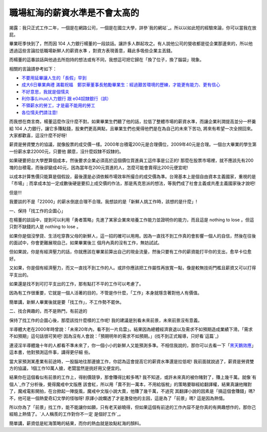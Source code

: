 職場紅海的薪資水準是不會太高的
================================================================================

揭露：我只正式工作二年，一個是在網路公司，一個是在國立大學，詳參`我的網站`_。所以以如此短的經驗來論，你可以當我在放屁。

畢業旺季快到了，然而因 104 人力銀行楊董的一段談話。讓許多人群起攻之。有人說他公司的營收都是從企業那邊來的，所以他透過這些言論拉低職場新鮮人的薪資水準
，對資方表現善意，藉此多吸些企業主丟錢。

而楊董的這番談話與他過去所抱持的想法或有不同，我想這可把它歸在「換了位子，換了腦袋」現象。

相關的言論請參考如下：


-   `不要用延畢讓人生的「長假」早到`_
-   `成大6日畢業典禮 滿載祝福　鄭崇華董事長勉勵畢業生：經過艱苦環境的歷練，才能更有能力、更有信心`_
-   `不好意思，我就是個懦夫`_
-   `利你事(Linux)人力銀行 跟 e04奴隸銀行（誤）`_
-   `不領薪水的勞工，才是最不能用的勞工`_
-   `各位懦夫們請注意!`_

而我想在商言商，楊董這麼作沒什麼不對。如果畢業生們聽了他的話，拉低了整體市場的薪資水準，而讓企業利潤提高並分一杯羹給 104
人力銀行，讓它多賺點錢，股東們更高興點，且畢業生們也覺得他們是在為自己的未來下苦功, 將來有希望一次全撈回來。大家都歡喜，這沒什麼不好呀!

薪資是勞資雙方的協議，就像股票的成交價一樣。2000年台積電200元是合理價位，2009年40元是合理。一個台大畢業的學生第一份薪水拿22000元，只要他
願意，沒什麼奴隸不奴隸的。

如果硬要把台大學歷算個成本，然後要求企業必須高於這個價位買進員工這件事是公正的!
那麼在股票市場裡，就不應該先有200塊的台積電，而後卻變成40元，因為當年在200元買進的人，怎麼可能會賣得比200元便宜呢!

以成本計算售價只能算是個假設，最後還是必須依賴市場效率所撮合的成交價為準。台灣基本上是個自由資本主義國家，重視的是「市場」;
而拿成本加一定成數後硬是要扣上成交價的作法，那是馬克思派的想法，等我們成了社會主義或共產主義國家後才說吧!

但是!!!

我要談的不是「22000」的薪水倒底合理不合理。我想談的是「新鮮人挑工作時，該想的是什麼」!

一、保持「找工作的企圖心」

在楊董的談話中，提到可以利用「勇者策略」先進了某家企業來培養工作能力並證明你的能力，而且這是 nothing to lose 。但這只對不缺錢的人是
nothing to lose 。

如果你是個沒學貸、生活吃穿靠父母的新鮮人，這一招的確可以用用。因為一直找不到工作真的會影響一個人的自信，然後在往後的面試中，你會更難展現自己，如果畢業後三
個月內真的沒有工作，無妨試試。

但如果說，你是有經濟壓力的話，你就應該在畢業前算出自己的現金流量，然後只要有工作的薪資能打平你的支出，愈早卡位愈好。

又如果，你是個有經濟壓力，而又一直找不到工作的人。或許你應該把工作屬性再放寬一點，像是較無技術門檻且薪資又可以打得平支出的。

如果還是找不到可打平支出的工作，那有點打不平的工作可以考慮了。

因為有工作很重要，它就是一個人活著的目的，不管是作什麼，「工作」本身就隱含著對他人有價值。

簡單講，新鮮人畢業後就是要「找工作」，不工作勢不罷休。

二、找合興趣的，而不是熱門，有前途的

保持了找工作的企圖心後，那麼該找什麼樣的工作呢! 我的建議是別看未來前景，未來前景沒有意義。

半導體大老在2000年時曾說：「未來20年內，看不到一片烏雲」。結果因為總體經濟衰退以及需求不如預期造成業績下滑。「需求不如預期」這句話很可笑吧!
因為沒有人會說：「預期明年的需求不如預期。」(找不到正式報導，只好看`這篇`_)

連浸淫半導體幾十年的人都看不準未來了，你一個小小的新鮮人又能預測多準。不相信我說的，那你可以去看一下「`黑天鵝效應`_」這本書，他對預測這件事，講得更仔細
些。

當大家預測某產業有前途時，一股腦地往那邊搶工作，你認為這會提高它的薪資水準還是拉低呢!
我前面就說過了，薪資是勞資雙方的協議，1個工作10萬人搶，老闆當然是挑好用又便宜的。

結果你在這個看似有前景的工作上，得削價競爭，那會賺得比較多嗎? 我不知道，或許未來真的被你賭對了，賺上幾千萬。就像`有個人`_作了分析後，覺得魔戒中文版應
該會紅，所以用「賣不到一萬本，不用給版稅」的策略要聯經給翻譯權，結果真讓他賭對了，魔戒電影開拍，在台掀起一陣旋風，魔戒中文版小說大賣，他賺了幾千萬，不過究
其翻譯小說的因素是「搞這個會賺錢」嗎? 不，他可是一個熱愛奇幻文學的怪咖呀! 原譯小說爛透了才是激發他的主因，這是為了「前景」嗎? 這是因為熱情。

所以你為了「前景」找工作，能不能讓你如願，只有老天爺曉得，但如果這個有前途的工作內容不是你真的有興趣想作的，那你己經賠上熱情了。`人人稱羨的工作對你不一定
是個好工作`_。

簡單講，薪資低是紅海策略的結果，而你的熱血就是妝點紅海的顏料。

.. _我的網站: http://www.hoamon.info/#Resume
.. _不要用延畢讓人生的「長假」早到: http://news.chinatimes.com/2007Cti/2007Cti-News
    /2007Cti-News-Content/0,4521,110514+112009060900386,00.html
.. _成大6日畢業典禮 滿載祝福　鄭崇華董事長勉勵畢業生：經過艱苦環境的歷練，才能更有能力、更有信心:
    http://news.sina.com.tw/article/20090606/1777509.html
.. _不好意思，我就是個懦夫: http://blogs.myoops.org/lucifer.php/2009/06/08/slave
.. _利你事(Linux)人力銀行 跟 e04奴隸銀行（誤）:
    http://blog.roodo.com/ystuan/archives/9190019.html
.. _不領薪水的勞工，才是最不能用的勞工:
    http://blog.lester850.info/archives/2009/06/09/833/
.. _各位懦夫們請注意!: http://blogs.myoops.org/lucifer.php/2009/06/10/slave2
.. _這篇: http://140.126.102.200/ceweb/digital/9%E5%8A%89%E6%BC%A2%E5%BF%A0
    /%E5%8D%8A%E5%B0%8E%E9%AB%94%E8%A3%BD%E7%A8%8BASP%E4%BA%92%E5%8B%95%E5%BC
    %8F%E7%B6%B2%E9%A0%81%E8%A8%AD%E8%A8%88/new_page_41.htm
.. _黑天鵝效應:
    http://www.books.com.tw/exep/prod/booksfile.php?item=0010399930
.. _有個人: http://www.myoops.org/twocw/Global/oops/media/20050531.htm
.. _人人稱羨的工作對你不一定是個好工作: http://www.csie.nctu.edu.tw/%7Ejclu/letter.htm


.. author:: default
.. categories:: chinese
.. tags:: job
.. comments::
